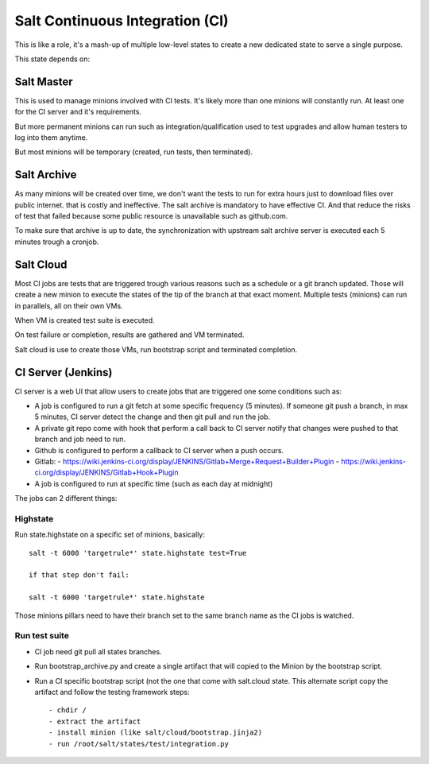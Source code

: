 Salt Continuous Integration (CI)
================================

This is like a role, it's a mash-up of multiple low-level states to create a new
dedicated state to serve a single purpose.

This state depends on:

Salt Master
-----------

This is used to manage minions involved with CI tests. It's likely more than one
minions will constantly run. At least one for the CI server and it's
requirements.

But more permanent minions can run such as integration/qualification used to
test upgrades and allow human testers to log into them anytime.

But most minions will be temporary (created, run tests, then terminated).

Salt Archive
------------

As many minions will be created over time, we don't want the tests to run for
extra hours just to download files over public internet. that is costly and
ineffective. The salt archive is mandatory to have effective CI.
And that reduce the risks of test that failed because some public resource is
unavailable such as github.com.

To make sure that archive is up to date, the synchronization with upstream
salt archive server is executed each 5 minutes trough a cronjob.

Salt Cloud
----------

Most CI jobs are tests that are triggered trough various reasons such as a
schedule or a git branch updated. Those will create a new minion to execute the
states of the tip of the branch at that exact moment.
Multiple tests (minions) can run in parallels, all on their own VMs.

When VM is created test suite is executed.

On test failure or completion, results are gathered and VM terminated.

Salt cloud is use to create those VMs, run bootstrap script and terminated
completion.

CI Server (Jenkins)
-------------------

CI server is a web UI that allow users to create jobs that are triggered one
some conditions such as:

- A job is configured to run a git fetch at some specific frequency (5 minutes).
  If someone git push a branch, in max 5 minutes, CI server detect the change
  and then git pull and run the job.
- A private git repo come with hook that perform a call back to CI server notify
  that changes were pushed to that branch and job need to run.
- Github is configured to perform a callback to CI server when a push occurs.
- Gitlab:
  - https://wiki.jenkins-ci.org/display/JENKINS/Gitlab+Merge+Request+Builder+Plugin
  - https://wiki.jenkins-ci.org/display/JENKINS/Gitlab+Hook+Plugin
- A job is configured to run at specific time (such as each day at midnight)

The jobs can 2 different things:

Highstate
~~~~~~~~~

Run state.highstate on a specific set of minions, basically::

 salt -t 6000 'targetrule*' state.highstate test=True

 if that step don't fail:

 salt -t 6000 'targetrule*' state.highstate

Those minions pillars need to have their branch set to the same branch name
as the CI jobs is watched.

Run test suite
~~~~~~~~~~~~~~

- CI job need git pull all states branches.
- Run bootstrap_archive.py and create a single artifact that will copied to the
  Minion by the bootstrap script.
- Run a CI specific bootstrap script (not the one that come with salt.cloud
  state. This alternate script copy the artifact and follow the testing
  framework steps::

  - chdir /
  - extract the artifact
  - install minion (like salt/cloud/bootstrap.jinja2)
  - run /root/salt/states/test/integration.py
